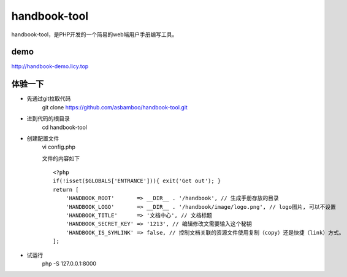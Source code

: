 handbook-tool
=============================
handbook-tool，是PHP开发的一个简易的web端用户手册编写工具。

demo
------------------------
http://handbook-demo.licy.top

体验一下
-------------------------

* 先通过git拉取代码
    git clone https://github.com/asbamboo/handbook-tool.git
* 进到代码的根目录
    cd handbook-tool
* 创建配置文件
    vi config.php
    
    文件的内容如下
    
    ::

        <?php
        if(!isset($GLOBALS['ENTRANCE'])){ exit('Get out'); }
        return [
            'HANDBOOK_ROOT'       => __DIR__ . '/handbook', // 生成手册存放的目录
            'HANDBOOK_LOGO'       => __DIR__ . '/handbook/image/logo.png', // logo图片, 可以不设置
            'HANDBOOK_TITLE'      => '文档中心', // 文档标题
            'HANDBOOK_SECRET_KEY' => '1213', // 编辑修改文需要输入这个秘钥
            'HANDBOOK_IS_SYMLINK' => false, // 控制文档关联的资源文件使用复制（copy）还是快捷（link）方式。
        ];
* 试运行
    php -S 127.0.0.1:8000
